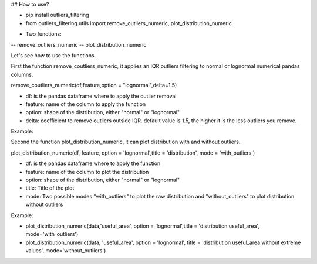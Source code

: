 ## How to use?


- pip install outliers_filtering
- from outliers_filtering.utils import remove_outliers_numeric, plot_distribution_numeric

* Two functions:

-- remove_outliers_numeric 
-- plot_distribution_numeric



Let's see how to use the functions.

First the function remove_coutliers_numeric, it applies an IQR outliers filtering to normal or lognormal numerical pandas columns.



remove_coutliers_numeric(df,feature,option = "lognormal",delta=1.5)

- df: is the pandas dataframe where to apply the outlier removal
- feature: name of the column to apply the function
- option: shape of the distribution, either "normal" or "lognormal"
- delta: coefficient to remove outliers outside IQR. default value is 1.5, the higher it is the less outliers you remove.


Example:

.. image:: https://github.com/vincent-belz/unifyname/blob/master/img/example_remove_outliers.png

Second the function plot_distribution_numeric, it can plot distribution with and without outliers.


plot_distribution_numeric(df, feature, option = 'lognormal',title = 'distribution', mode = 'with_outliers')

- df: is the pandas dataframe where to apply the function
- feature: name of the column to plot the distribution
- option: shape of the distribution, either "normal" or "lognormal"
- title: Title of the plot
- mode: Two possible modes "with_outliers" to plot the raw distribution and "without_outliers" to plot distribution without outliers


Example:


- plot_distribution_numeric(data,'useful_area', option = 'lognormal',title = 'distribution useful_area', mode='with_outliers')
- plot_distribution_numeric(data, 'useful_area', option = 'lognormal', title = 'distribution useful_area without extreme values', mode='without_outliers')


.. image:: https://github.com/vincent-belz/unifyname/blob/master/img/plot_distributions.png